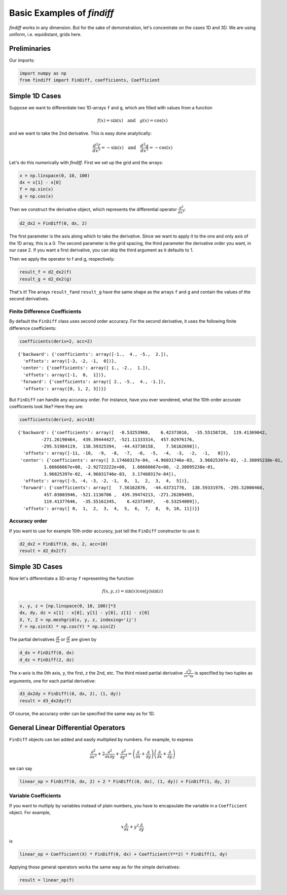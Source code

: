 
Basic Examples of *findiff*
===========================

*findiff* works in any dimension. But for the sake of demonstration,
let's concentrate on the cases 1D and 3D. We are using uniform, i.e.
equidistant, grids here.

Preliminaries
-------------

Our imports:

.. code:: ipython3

    import numpy as np
    from findiff import FinDiff, coefficients, Coefficient

Simple 1D Cases
---------------

Suppose we want to differentiate two 1D-arrays ``f`` and ``g``, which
are filled with values from a function

.. math::


   f(x) = \sin(x) \quad \mbox{and}\quad g(x) = \cos(x)

and we want to take the 2nd derivative. This is easy done analytically:

.. math::


   \frac{d^2f}{dx^2} = -\sin(x) \quad \mbox{and}\quad \frac{d^2g}{dx^2} = -\cos(x)

Let's do this numerically with *findiff*. First we set up the grid and
the arrays:

.. code:: ipython3

    x = np.linspace(0, 10, 100)
    dx = x[1] - x[0]
    f = np.sin(x)
    g = np.cos(x)

Then we construct the derivative object, which represents the
differential operator :math:`\frac{d^2}{dx^2}`:

.. code:: ipython3

    d2_dx2 = FinDiff(0, dx, 2)

The first parameter is the axis along which to take the derivative.
Since we want to apply it to the one and only axis of the 1D array, this
is a 0. The second parameter is the grid spacing, the third parameter
the derivative order you want, in our case 2. If you want a first
derivative, you can skip the third argument as it defaults to 1.

Then we apply the operator to f and g, respectively:

.. code:: ipython3

    result_f = d2_dx2(f)
    result_g = d2_dx2(g)

That's it! The arrays ``result_f``\ and ``result_g`` have the same shape
as the arrays ``f`` and ``g`` and contain the values of the second
derivatives.

Finite Difference Coefficients
^^^^^^^^^^^^^^^^^^^^^^^^^^^^^^

By default the ``FinDiff`` class uses second order accuracy. For the
second derivative, it uses the following finite difference coefficients:

.. code:: ipython3

    coefficients(deriv=2, acc=2)




.. parsed-literal::

    {'backward': {'coefficients': array([-1.,  4., -5.,  2.]),
      'offsets': array([-3, -2, -1,  0])},
     'center': {'coefficients': array([ 1., -2.,  1.]),
      'offsets': array([-1,  0,  1])},
     'forward': {'coefficients': array([ 2., -5.,  4., -1.]),
      'offsets': array([0, 1, 2, 3])}}



But ``FinDiff`` can handle any accuracy order. For instance, have you
ever wondered, what the 10th order accurate coefficients look like? Here
they are:

.. code:: ipython3

    coefficients(deriv=2, acc=10)




.. parsed-literal::

    {'backward': {'coefficients': array([  -0.53253968,    6.42373016,  -35.55158728,  119.41369042,
             -271.26190464,  439.39444427, -521.11333314,  457.02976176,
             -295.51984119,  138.59325394,  -44.43730158,    7.56162698]),
      'offsets': array([-11, -10,  -9,  -8,  -7,  -6,  -5,  -4,  -3,  -2,  -1,   0])},
     'center': {'coefficients': array([ 3.17460317e-04, -4.96031746e-03,  3.96825397e-02, -2.38095238e-01,
              1.66666667e+00, -2.92722222e+00,  1.66666667e+00, -2.38095238e-01,
              3.96825397e-02, -4.96031746e-03,  3.17460317e-04]),
      'offsets': array([-5, -4, -3, -2, -1,  0,  1,  2,  3,  4,  5])},
     'forward': {'coefficients': array([   7.56162876,  -44.43731776,  138.59331976, -295.52000468,
              457.03003946, -521.1136706 ,  439.39474213, -271.26209495,
              119.41377646,  -35.55161345,    6.42373497,   -0.53254009]),
      'offsets': array([ 0,  1,  2,  3,  4,  5,  6,  7,  8,  9, 10, 11])}}



Accuracy order
^^^^^^^^^^^^^^

If you want to use for example 10th order accuracy, just tell the
``FinDiff`` constructor to use it:

.. code:: ipython3

    d2_dx2 = FinDiff(0, dx, 2, acc=10)
    result = d2_dx2(f)

Simple 3D Cases
---------------

Now let's differentiate a 3D-array ``f`` representing the function

.. math::


   f(x, y, z) = \sin(x) \cos(y) \sin(z) 

.. code:: ipython3

    x, y, z = [np.linspace(0, 10, 100)]*3
    dx, dy, dz = x[1] - x[0], y[1] - y[0], z[1] - z[0]
    X, Y, Z = np.meshgrid(x, y, z, indexing='ij')
    f = np.sin(X) * np.cos(Y) * np.sin(Z)

The partial derivatives :math:`\frac{\partial f}{\partial x}` or
:math:`\frac{\partial f}{\partial z}` are given by

.. code:: ipython3

    d_dx = FinDiff(0, dx)
    d_dz = FinDiff(2, dz)

The x-axis is the 0th axis, y, the first, z the 2nd, etc. The third
mixed partial derivative
:math:`\frac{\partial^3 f}{\partial x^2 \partial y}` is specified by two
tuples as arguments, one for each partial derivative:

.. code:: ipython3

    d3_dx2dy = FinDiff((0, dx, 2), (1, dy))
    result = d3_dx2dy(f)

Of course, the accuracy order can be specified the same way as for 1D.

General Linear Differential Operators
-------------------------------------

``FinDiff`` objects can bei added and easily multiplied by numbers. For
example, to express

.. math::


   \frac{\partial^2}{\partial x^2} + 2\frac{\partial^2}{\partial x \partial y} + \frac{\partial^2}{\partial y^2} =
   \left(\frac{\partial}{\partial x} + \frac{\partial}{\partial y}\right) \left(\frac{\partial}{\partial x} + \frac{\partial}{\partial y}\right)

we can say

.. code:: ipython3

    linear_op = FinDiff(0, dx, 2) + 2 * FinDiff((0, dx), (1, dy)) + FinDiff(1, dy, 2)

Variable Coefficients
^^^^^^^^^^^^^^^^^^^^^

If you want to multiply by variables instead of plain numbers, you have
to encapsulate the variable in a ``Coefficient`` object. For example,

.. math::


   x \frac{\partial}{\partial x} + y^2 \frac{\partial}{\partial y}

is

.. code:: ipython3

    linear_op = Coefficient(X) * FinDiff(0, dx) + Coefficient(Y**2) * FinDiff(1, dy)

Applying those general operators works the same way as for the simple
derivatives:

.. code:: ipython3

    result = linear_op(f)
